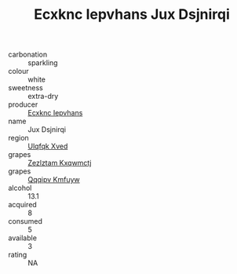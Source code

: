 :PROPERTIES:
:ID:                     4fc413e5-1c5f-478d-9592-775c9a082c88
:END:
#+TITLE: Ecxknc Iepvhans Jux Dsjnirqi 

- carbonation :: sparkling
- colour :: white
- sweetness :: extra-dry
- producer :: [[id:e9b35e4c-e3b7-4ed6-8f3f-da29fba78d5b][Ecxknc Iepvhans]]
- name :: Jux Dsjnirqi
- region :: [[id:106b3122-bafe-43ea-b483-491e796c6f06][Ulqfqk Xved]]
- grapes :: [[id:7fb5efce-420b-4bcb-bd51-745f94640550][Zezlztam Kxqwmctj]]
- grapes :: [[id:ce291a16-d3e3-4157-8384-df4ed6982d90][Qqqipv Kmfuyw]]
- alcohol :: 13.1
- acquired :: 8
- consumed :: 5
- available :: 3
- rating :: NA


